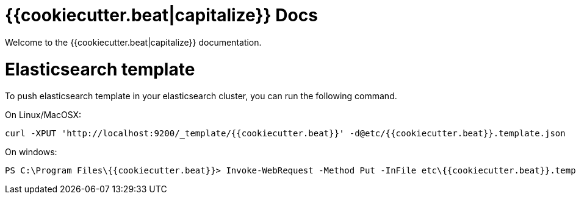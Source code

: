 = {{cookiecutter.beat|capitalize}} Docs

Welcome to the {{cookiecutter.beat|capitalize}} documentation.

# Elasticsearch template

To push elasticsearch template in your elasticsearch cluster, you can run the following command.

On Linux/MacOSX:

```sh
curl -XPUT 'http://localhost:9200/_template/{{cookiecutter.beat}}' -d@etc/{{cookiecutter.beat}}.template.json
```

On windows:

```
PS C:\Program Files\{{cookiecutter.beat}}> Invoke-WebRequest -Method Put -InFile etc\{{cookiecutter.beat}}.template.json -Uri http://localhost:9200/_template/{{cookiecutter.beat}}?pretty
```
